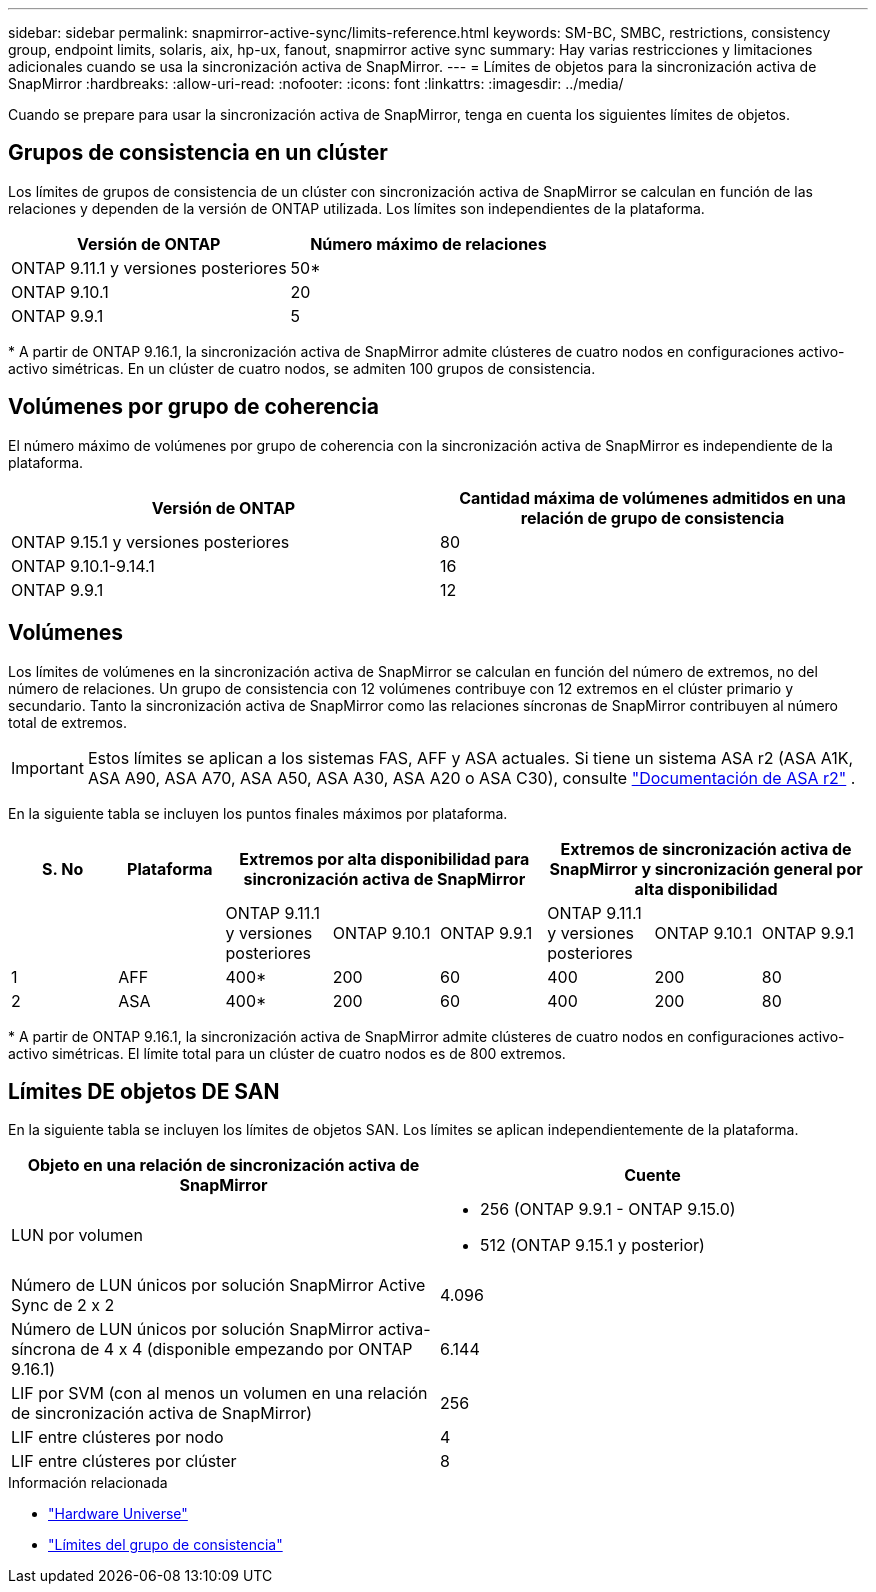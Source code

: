 ---
sidebar: sidebar 
permalink: snapmirror-active-sync/limits-reference.html 
keywords: SM-BC, SMBC, restrictions, consistency group, endpoint limits, solaris, aix, hp-ux, fanout, snapmirror active sync 
summary: Hay varias restricciones y limitaciones adicionales cuando se usa la sincronización activa de SnapMirror. 
---
= Límites de objetos para la sincronización activa de SnapMirror
:hardbreaks:
:allow-uri-read: 
:nofooter: 
:icons: font
:linkattrs: 
:imagesdir: ../media/


[role="lead"]
Cuando se prepare para usar la sincronización activa de SnapMirror, tenga en cuenta los siguientes límites de objetos.



== Grupos de consistencia en un clúster

Los límites de grupos de consistencia de un clúster con sincronización activa de SnapMirror se calculan en función de las relaciones y dependen de la versión de ONTAP utilizada. Los límites son independientes de la plataforma.

|===
| Versión de ONTAP | Número máximo de relaciones 


| ONTAP 9.11.1 y versiones posteriores | 50* 


| ONTAP 9.10.1 | 20 


| ONTAP 9.9.1 | 5 
|===
{Asterisk} A partir de ONTAP 9.16.1, la sincronización activa de SnapMirror admite clústeres de cuatro nodos en configuraciones activo-activo simétricas. En un clúster de cuatro nodos, se admiten 100 grupos de consistencia.



== Volúmenes por grupo de coherencia

El número máximo de volúmenes por grupo de coherencia con la sincronización activa de SnapMirror es independiente de la plataforma.

|===
| Versión de ONTAP | Cantidad máxima de volúmenes admitidos en una relación de grupo de consistencia 


| ONTAP 9.15.1 y versiones posteriores | 80 


| ONTAP 9.10.1-9.14.1 | 16 


| ONTAP 9.9.1 | 12 
|===


== Volúmenes

Los límites de volúmenes en la sincronización activa de SnapMirror se calculan en función del número de extremos, no del número de relaciones. Un grupo de consistencia con 12 volúmenes contribuye con 12 extremos en el clúster primario y secundario. Tanto la sincronización activa de SnapMirror como las relaciones síncronas de SnapMirror contribuyen al número total de extremos.


IMPORTANT: Estos límites se aplican a los sistemas FAS, AFF y ASA actuales. Si tiene un sistema ASA r2 (ASA A1K, ASA A90, ASA A70, ASA A50, ASA A30, ASA A20 o ASA C30), consulte link:https://docs.netapp.com/us-en/asa-r2/data-protection/manage-consistency-groups.html["Documentación de ASA r2"^] .

En la siguiente tabla se incluyen los puntos finales máximos por plataforma.

|===
| S. No | Plataforma 3+| Extremos por alta disponibilidad para sincronización activa de SnapMirror 3+| Extremos de sincronización activa de SnapMirror y sincronización general por alta disponibilidad 


|  |  | ONTAP 9.11.1 y versiones posteriores | ONTAP 9.10.1 | ONTAP 9.9.1 | ONTAP 9.11.1 y versiones posteriores | ONTAP 9.10.1 | ONTAP 9.9.1 


| 1 | AFF | 400* | 200 | 60 | 400 | 200 | 80 


| 2 | ASA | 400* | 200 | 60 | 400 | 200 | 80 
|===
{Asterisk} A partir de ONTAP 9.16.1, la sincronización activa de SnapMirror admite clústeres de cuatro nodos en configuraciones activo-activo simétricas. El límite total para un clúster de cuatro nodos es de 800 extremos.



== Límites DE objetos DE SAN

En la siguiente tabla se incluyen los límites de objetos SAN. Los límites se aplican independientemente de la plataforma.

|===
| Objeto en una relación de sincronización activa de SnapMirror | Cuente 


| LUN por volumen  a| 
* 256 (ONTAP 9.9.1 - ONTAP 9.15.0)
* 512 (ONTAP 9.15.1 y posterior)




| Número de LUN únicos por solución SnapMirror Active Sync de 2 x 2 | 4.096 


| Número de LUN únicos por solución SnapMirror activa-síncrona de 4 x 4 (disponible empezando por ONTAP 9.16.1) | 6.144 


| LIF por SVM (con al menos un volumen en una relación de sincronización activa de SnapMirror) | 256 


| LIF entre clústeres por nodo | 4 


| LIF entre clústeres por clúster | 8 
|===
.Información relacionada
* link:https://hwu.netapp.com/["Hardware Universe"^]
* link:../consistency-groups/limits.html["Límites del grupo de consistencia"^]

